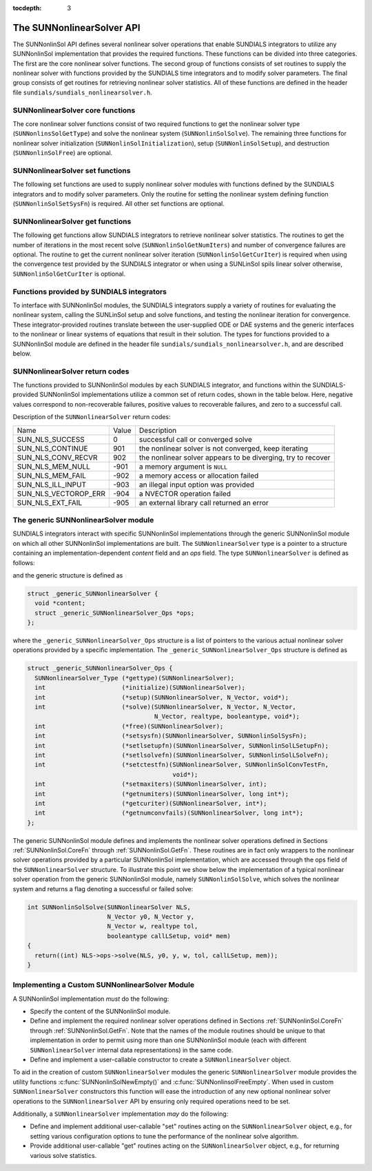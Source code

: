 ..
   Programmer(s): Daniel R. Reynolds @ SMU
   ----------------------------------------------------------------
   SUNDIALS Copyright Start
   Copyright (c) 2002-2021, Lawrence Livermore National Security
   and Southern Methodist University.
   All rights reserved.

   See the top-level LICENSE and NOTICE files for details.

   SPDX-License-Identifier: BSD-3-Clause
   SUNDIALS Copyright End
   ----------------------------------------------------------------

:tocdepth: 3


.. _SUNNonlinSol.API:

===============================
The SUNNonlinearSolver API
===============================

The SUNNonlinSol API defines several nonlinear solver operations that enable
SUNDIALS integrators to utilize any SUNNonlinSol implementation that
provides the required functions. These functions can be divided into three
categories. The first are the core nonlinear solver functions. The second group
of functions consists of set routines to supply the nonlinear solver with
functions provided by the SUNDIALS time integrators and to modify solver
parameters. The final group consists of get routines for retrieving nonlinear
solver statistics. All of these functions are defined in the header file
``sundials/sundials_nonlinearsolver.h``.



.. _SUNNonlinSol.CoreFn:

SUNNonlinearSolver core functions
-----------------------------------------------------

The core nonlinear solver functions consist of two required functions to get the
nonlinear solver type (``SUNNonlinsSolGetType``) and solve the nonlinear system
(``SUNNonlinSolSolve``). The remaining three functions for nonlinear solver
initialization (``SUNNonlinSolInitialization``), setup
(``SUNNonlinSolSetup``), and destruction (``SUNNonlinSolFree``) are optional.


.. c:function:: SUNNonlinearSolver_Type SUNNonlinSolGetType(SUNNonlinearSolver NLS)

   The *required* function :c:func:`SUNNonlinSolGetType()` returns the
   nonlinear solver type.

   **Arguments:**
      * *NLS* -- a SUNNonlinSol object

   **Return value:**  the SUNNonlinSol type identifier (of type
   ``int``) will be one of the following:

   * ``SUNNONLINEARSOLVER_ROOTFIND`` -- ``0``, the SUNNonlinSol module
     solves :math:`F(y) = 0`.

   * ``SUNNONLINEARSOLVER_FIXEDPOINT`` -- ``1``, the SUNNonlinSol
     module solves :math:`G(y) = y`.


.. c:function:: int SUNNonlinSolInitialize(SUNNonlinearSolver NLS)

   The *optional* function :c:func:`SUNNonlinSolInitialize()` performs
   nonlinear solver initialization and may perform any necessary memory
   allocations.

   **Arguments:**
      * *NLS* -- a SUNNonlinSol object

   **Return value:**  the return value is zero for a
   successful call and a negative value for a failure.

   **Notes:** It is assumed all solver-specific options have been set
   prior to calling :c:func:`SUNNonlinSolInitialize()`. SUNNonlinSol
   implementations that do not require initialization may set this
   operation to ``NULL``.


.. c:function:: int SUNNonlinSolSetup(SUNNonlinearSolver NLS, N_Vector y, void* mem)

   The *optional* function :c:func:`SUNNonlinSolSetup()` performs any
   solver setup needed for a nonlinear solve.

   **Arguments:**
      * *NLS* -- a SUNNonlinSol object
      * *y* -- the initial iteration passed to the nonlinear solver.
      * *mem* -- the SUNDIALS integrator memory structure.

   **Return value:**  the return value is zero for a
   successful call and a negative value for a failure.

   **Notes:** SUNDIALS integrators call :c:func:`SUNonlinSolSetup()`
   before each step attempt. SUNNonlinSol implementations that do not
   require setup may set this operation to ``NULL``.


.. c:function:: int SUNNonlinSolSolve(SUNNonlinearSolver NLS, N_Vector y0, N_Vector ycor, N_Vector w, realtype tol, booleantype callLSetup, void *mem)

   The *required* function :c:func:`SUNNonlinSolSolve()` solves the
   nonlinear system :math:`F(y)=0` or :math:`G(y)=y`.

   **Arguments:**
      * *NLS* -- a SUNNonlinSol object
      * *y0* -- the predicted value for the new solution state. This
        *must* remain unchanged throughout the solution process. See the
        :ref:`SUNNonlinSol.ARKode` section for more detail on the nonlinear
        system formulation.
      * *ycor* -- on input the initial guess for the correction to the predicted
        state (zero) and on output the final correction to the predicted
        state. See the :ref:`SUNNonlinSol.ARKode` section for more detail on the
        nonlinear system formulation.
      * *w* -- the solution error weight vector used for computing weighted error norms.
      * *tol* -- the requested solution tolerance in the weighted root-mean-squared norm.
      * *callLSetup* -- a flag indicating that the integrator
        recommends for the linear solver setup function to be called.
      * *mem* -- the SUNDIALS integrator memory structure.

   **Return value:**  the return value is zero for a successul solve, a positive
   value for a recoverable error (i.e., the solve failed and the integrator
   should reduce the step size and reattempt the step), and a negative value for
   an unrecoverable error (i.e., the solve failed the and the integrator should
   halt and return an error to the user).


.. c:function:: int SUNNonlinSolFree(SUNNonlinearSolver NLS)

   The *optional* function :c:func:`SUNNonlinSolFree()` frees any
   memory allocated by the nonlinear solver.

   **Arguments:**
      * *NLS* -- a SUNNonlinSol object

   **Return value:**  the return value should be zero for a
   successful call, and a negative value for a failure. SUNNonlinSol
   implementations that do not allocate data may set this operation
   to ``NULL``.




.. _SUNNonlinSol.SetFn:

SUNNonlinearSolver set functions
-------------------------------------

The following set functions are used to supply nonlinear solver modules with
functions defined by the SUNDIALS integrators and to modify solver
parameters. Only the routine for setting the nonlinear system defining function
(``SUNNonlinSolSetSysFn``) is required. All other set functions are optional.


.. c:function:: int SUNNonlinSolSetSysFn(SUNNonlinearSolver NLS, SUNNonlinSolSysFn SysFn)

   The *required* function :c:func:`SUNNonlinSolSetSysFn()` is used to
   provide the nonlinear solver with the function defining the
   nonlinear system. This is the function :math:`F(y)` in
   :math:`F(y)=0` for ``SUNNONLINEARSOLVER_ROOTFIND`` modules or
   :math:`G(y)` in :math:`G(y)=y` for ``SUNNONLINEARSOLVER_FIXEDPOINT`` modules.

   **Arguments:**
      * *NLS* -- a SUNNonlinSol object
      * *SysFn* -- the function defining the nonlinear system. See the
        section :ref:`SUNNonlinSol.SUNSuppliedFn` for the definition of
        :c:type:`SUNNonlinSolSysFn()`.

   **Return value:**  the return value should be zero for a
   successful call, and a negative value for a failure.


.. c:function:: int SUNNonlinSolSetLSetupFn(SUNNonlinearSolver NLS, SUNNonlinSolLSetupFn SetupFn)

   The *optional* function :c:func:`SUNNonlinSolLSetupFn` is called
   by SUNDIALS integrators to provide the nonlinear solver with access
   to its linear solver setup function.

   **Arguments:**
      * *NLS* -- a SUNNonlinSol object
      * *SetupFn* -- a wrapper function to the SUNDIALS integrator's linear solver setup
        function. See the section :ref:`SUNNonlinSol.SUNSuppliedFn`  for the
        definition of :c:type:`SUNNonlinSolLSetupFn`.

   **Return value:**  the return value should be zero for a
   successful call, and a negative value for a failure.

   **Notes:** The :c:type:`SUNNonlinSolLSetupFn` function sets up the
   linear system :math:`Ax=b` where :math:`A = \frac{\partial
   F}{\partial y}` is the linearization of the nonlinear residual
   function :math:`F(y) = 0` (when using SUNLinSol direct linear
   solvers) or calls the user-defined preconditioner setup function
   (when using SUNLinSol iterative linear solvers). SUNNonlinSol
   implementations that do not require solving this system, do not
   utilize SUNLinSol linear solvers, or use SUNLinSol linear solvers
   that do not require setup may set this operation to ``NULL``.



.. c:function:: int SUNNonlinSolSetLSolveFn(SUNNonlinearSolver NLS, SUNNonlinSolLSolveFn SolveFn)

   The *optional* function :c:func:`SUNNonlinSolSetLSolveFn()` is
   called by SUNDIALS integrators to provide the nonlinear solver with
   access to its linear solver solve function.

   **Arguments:**
      * *NLS* -- a SUNNonlinSol object
      * *SolveFn* -- a wrapper function to the SUNDIALS integrator's
        linear solver solve function. See the section
        :ref:`SUNNonlinSol.SUNSuppliedFn` for the definition of
        :c:type:`SUNNonlinSolLSolveFn`.

   **Return value:**  the return value should be zero for a
   successful call, and a negative value for a failure.

   **Notes:** The :c:type:`SUNNonlinSolLSolveFn` function solves the
   linear system :math:`Ax=b` where :math:`A = \frac{\partial
   F}{\partial y}` is the linearization of the nonlinear residual
   function :math:`F(y) = 0`.  SUNNonlinSol implementations that do
   not require solving this system or do not use SUNLinSol linear
   solvers may set this operation to ``NULL``.



.. c:function:: int SUNNonlinSolSetConvTestFn(SUNNonlinearSolver NLS, SUNNonlinSolConvTestFn CTestFn, void* ctest_data)

   The *optional* function :c:func:`SUNNonlinSolSetConvTestFn()` is
   used to provide the nonlinear solver with a function for
   determining if the nonlinear solver iteration has converged. This
   is typically called by SUNDIALS integrators to define their
   nonlinear convergence criteria, but may be replaced by the user.

   **Arguments:**
      * *NLS* -- a SUNNonlinSol object
      * *CTestFn* -- a SUNDIALS integrator's nonlinear solver
        convergence test function. See the section
        :ref:`SUNNonlinSol.SUNSuppliedFn` for the definition of
        :c:type:`SUNNonlinSolConvTestFn()`.
      * *ctest_data* -- is a data pointer passed to *CTestFn* every time it is
        called.

   **Return value:**  the return value should be zero for a
   successful call, and a negative value for a failure.

   **Notes:** SUNNonlinSol implementations utilizing their own
   convergence test criteria may set this function to ``NULL``.



.. c:function:: int SUNNonlinSolSetMaxIters(SUNNonlinearSolver NLS, int maxiters)

   The *optional* function :c:func:`SUNNonlinSolSetMaxIters()` sets
   the maximum number of nonlinear solver iterations. This is
   typically called by SUNDIALS integrators to define their default
   iteration limit, but may be adjusted by the user.

   **Arguments:**
      * *NLS* -- a SUNNonlinSol object
      * *maxiters* -- the maximum number of nonlinear iterations.

   **Return value:**  the return value should be zero for a
   successful call, and a negative value for a failure
   (e.g., :math:`maxiters < 1`).




.. _SUNNonlinSol.GetFn:

SUNNonlinearSolver get functions
----------------------------------

The following get functions allow SUNDIALS integrators to retrieve nonlinear
solver statistics. The routines to get the number of iterations in the most
recent solve (``SUNNonlinSolGetNumIters``) and number of convergence failures
are optional. The routine to get the current nonlinear solver iteration
(``SUNNonlinSolGetCurIter``) is required when using the convergence test
provided by the SUNDIALS integrator or when using a SUNLinSol spils linear
solver otherwise, ``SUNNonlinSolGetCurIter`` is optional.


.. c:function:: int SUNNonlinSolGetNumIters(SUNNonlinearSolver NLS, long int *niters)

   The *optional* function :c:func:`SUNNonlinSolGetNumIters()` returns the
   number of nonlinear solver iterations in the most recent solve. This is
   typically called by the SUNDIALS integrator to store the nonlinear solver
   statistics, but may also be called by the user.

   **Arguments:**
      * *NLS* -- a SUNNonlinSol object
      * *niters* -- the total number of nonlinear solver iterations.

   **Return value:**  the return value should be zero for a
   successful call, and a negative value for a failure.


.. c:function:: int SUNNonlinSolGetCurIter(SUNNonlinearSolver NLS, int *iter)

   The function :c:func:`SUNNonlinSolGetCurIter()` returns the
   iteration index of the current nonlinear solve. This function is
   *required* when using SUNDIALS integrator-provided convergence
   tests or when using a SUNLinSol spils linear solver; otherwise it
   is *optional*.

   **Arguments:**
      * *NLS* -- a SUNNonlinSol object
      * *iter* -- the nonlinear solver iteration in the current solve
        starting from zero.

   **Return value:**  the return value should be zero for a
   successful call, and a negative value for a failure.

 .. c:function:: int SUNNonlinSolGetNumConvFails(SUNNonlinearSolver NLS, long int *nconvfails)

   The *optional* function :c:func:`SUNNonlinSolGetNumConvFails()` returns the
   number of nonlinear solver convergence failures in the most recent solve.
   This is typically called by the SUNDIALS integrator to store the nonlinear
   solver statistics, but may also be called by the user.

   **Arguments:**
      * *NLS* -- a SUNNonlinSol object
      * *nconvfails* -- the total number of nonlinear solver convergence failures.

   **Return value:**  the return value should be zero for a
   successful call, and a negative value for a failure.


.. _SUNNonlinSol.SUNSuppliedFn:

Functions provided by SUNDIALS integrators
--------------------------------------------

To interface with SUNNonlinSol modules, the SUNDIALS integrators
supply a variety of routines for evaluating the nonlinear system,
calling the SUNLinSol setup and solve functions, and testing the
nonlinear iteration for convergence.  These integrator-provided routines
translate between the user-supplied ODE or DAE systems and the generic
interfaces to the nonlinear or linear systems of equations that result
in their solution. The types for functions provided to a SUNNonlinSol
module are defined in the header file
``sundials/sundials_nonlinearsolver.h``, and are described below.


.. c:type:: typedef int (*SUNNonlinSolSysFn)(N_Vector ycor, N_Vector F, void* mem)

   These functions evaluate the nonlinear system :math:`F(y)`
   for ``SUNNONLINEARSOLVER_ROOTFIND`` type modules or :math:`G(y)`
   for ``SUNNONLINEARSOLVER_FIXEDPOINT`` type modules. Memory
   for *F* must by be allocated prior to calling this function. The
   vector *ycor* will be left unchanged.

   **Arguments:**
      * *ycor* -- is the current correction to the predicted state at which the
        nonlinear system should be evaluated. See the :ref:`SUNNonlinSol.ARKode`
        section for more detail on the nonlinear system function.
      * *F* -- is the output vector containing :math:`F(y)` or
        :math:`G(y)`, depending on the solver type.
      * *mem* -- is the SUNDIALS integrator memory structure.

   **Return value:** The return value is zero for a
   successul solve, a positive value for a recoverable error, and a
   negative value for an unrecoverable error.

   As discussed in section :ref:`SUNNonlinSol.ARKode`, SUNDIALS integrators
   formulate nonlinear systems as a function of the correction to the predicted
   solution. On each call to the nonlinear system function the integrator will
   compute and store the current solution based on the input correction.
   Additionally, the residual will store the value of the ODE right-hand side
   function or DAE residual used in computing the nonlinear system. These stored
   values are then directly used in the integrator-supplied linear solver setup
   and solve functions as applicable.

.. c:type:: typedef int (*SUNNonlinSolLSetupFn)(booleantype jbad, booleantype* jcur, void* mem)

   These functions are wrappers to the SUNDIALS integrator's function
   for setting up linear solves with SUNLinSol modules.

   **Arguments:**
      * *jbad* -- is an input indicating whether the nonlinear solver
        believes that :math:`A` has gone stale (``SUNTRUE``) or not (``SUNFALSE``).
      * *jcur* -- is an output indicating whether the routine has updated the
        Jacobian :math:`A` (``SUNTRUE``) or not (``SUNFALSE``).
      * *mem* -- is the SUNDIALS integrator memory structure.

   **Return value:** The return value is zero for a
   successul solve, a positive value for a recoverable error, and a
   negative value for an unrecoverable error.

   **Notes:**  The :c:type:`SUNNonlinSolLSetupFn` function sets up the
   linear system :math:`Ax=b` where :math:`A = \frac{\partial
   F}{\partial y}` is the linearization of the nonlinear residual
   function :math:`F(y) = 0` (when using SUNLinSol direct linear
   solvers) or calls the user-defined preconditioner setup function
   (when using SUNLinSol iterative linear solvers). SUNNonlinSol
   implementations that do not require solving this system, do not
   utilize SUNLinSol linear solvers, or use SUNLinSol linear solvers
   that do not require setup may ignore these functions.

   As discussed in the description of :c:type:`SUNNonlinSolSysFn()`, the linear
   solver setup function assumes that the nonlinear system function has been
   called prior to the linear solver setup function as the setup will utilize
   saved values from the nonlinear system evaluation (e.g., the updated
   solution).


.. c:type:: typedef int (*SUNNonlinSolLSolveFn)(N_Vector b, void* mem)

   These functions are wrappers to the SUNDIALS integrator's function
   for solving linear systems with SUNLinSol modules.

   **Arguments:**
      * *b* -- contains the right-hand side vector for the linear
        solve on input and the solution to the linear system on output.
      * *mem* -- is the SUNDIALS integrator memory structure.

   **Return value:** The return value is zero for a
   successul solve, a positive value for a recoverable error, and a
   negative value for an unrecoverable error.

   **Notes:**  The :c:type:`SUNNonlinSolLSolveFn` function solves the
   linear system :math:`Ax=b` where :math:`A = \frac{\partial
   F}{\partial y}` is the linearization of the nonlinear residual
   function :math:`F(y) = 0`. SUNNonlinSol implementations that do not
   require solving this system or do not use SUNLinSol linear solvers
   may ignore these functions.

   As discussed in the description of :c:type:`SUNNonlinSolSysFn()`, the linear
   solver solve function assumes that the nonlinear system function has been
   called prior to the linear solver solve function as the setup may utilize
   saved values from the nonlinear system evaluation (e.g., the updated
   solution).


.. c:type:: int (*SUNNonlinSolConvTestFn)(SUNNonlinearSolver NLS, N_Vector ycor, N_Vector del, realtype tol, N_Vector ewt, void* ctest_data)

   These functions are SUNDIALS integrator-specific convergence tests for
   nonlinear solvers and are typically supplied by each SUNDIALS integrator,
   but users may supply custom problem-specific versions as desired.

   **Arguments:**
      * *NLS* -- is the SUNNonlinSol object.
      * *ycor* -- is the current correction (nonlinear iterate).
      * *del* -- is the difference between the current and prior nonlinear iterates.
      * *tol* -- is the nonlinear solver tolerance.
      * *ewt* -- is the weight vector used in computing weighted norms.
      * *ctest_data* -- is the data pointer provided to
        :c:func:`SUNNonlinSolSetConvTestFn()`.

   **Return value:** The return value of this routine will be a
   negative value if an unrecoverable error occurred or one of the
   following:

   * ``SUN_NLS_SUCCESS`` -- the iteration is converged.

   * ``SUN_NLS_CONTINUE`` -- the iteration has not converged, keep
     iterating.

   * ``SUN_NLS_CONV_RECVR`` -- the iteration appears to be
     diverging, try to recover.

   **Notes:**  The tolerance passed to this routine by SUNDIALS
   integrators is the tolerance in a weighted root-mean-squared norm
   with error weight vector ``ewt``. SUNNonlinSol modules utilizing
   their own convergence criteria may ignore these functions.



.. _SUNNonlinSol.ReturnCodes:

SUNNonlinearSolver return codes
---------------------------------

The functions provided to SUNNonlinSol modules by each SUNDIALS
integrator, and functions within the SUNDIALS-provided SUNNonlinSol
implementations utilize a common set of return codes, shown in the
table below.  Here, negative values correspond to non-recoverable
failures, positive values to recoverable failures, and zero to a
successful call.

Description of the ``SUNNonlinearSolver`` return codes:

.. cssclass:: table-bordered

+-----------------------+---------+---------------------------------------------------------------+
| Name                  | Value   | Description                                                   |
+-----------------------+---------+---------------------------------------------------------------+
| SUN_NLS_SUCCESS       |    0    | successful call or converged solve                            |
+-----------------------+---------+---------------------------------------------------------------+
| SUN_NLS_CONTINUE      |  901    | the nonlinear solver is not converged, keep iterating         |
+-----------------------+---------+---------------------------------------------------------------+
| SUN_NLS_CONV_RECVR    |  902    | the nonlinear solver appears to be diverging, try to recover  |
+-----------------------+---------+---------------------------------------------------------------+
| SUN_NLS_MEM_NULL      | -901    | a memory argument is ``NULL``                                 |
+-----------------------+---------+---------------------------------------------------------------+
| SUN_NLS_MEM_FAIL      | -902    | a memory access or allocation failed                          |
+-----------------------+---------+---------------------------------------------------------------+
| SUN_NLS_ILL_INPUT     | -903    | an illegal input option was provided                          |
+-----------------------+---------+---------------------------------------------------------------+
| SUN_NLS_VECTOROP_ERR  | -904    | a NVECTOR operation failed                                    |
+-----------------------+---------+---------------------------------------------------------------+
| SUN_NLS_EXT_FAIL      | -905    | an external library call returned an error                    |
+-----------------------+---------+---------------------------------------------------------------+


.. _SUNNonlinSol.Generic:

The generic SUNNonlinearSolver module
-----------------------------------------

SUNDIALS integrators interact with specific SUNNonlinSol
implementations through the generic SUNNonlinSol module on which all
other SUNNonlinSol implementations are built. The
``SUNNonlinearSolver`` type is a pointer to a structure containing an
implementation-dependent *content* field and an *ops*
field. The type ``SUNNonlinearSolver`` is defined as follows:

.. c:type:: typedef struct _generic_SUNNonlinearSolver *SUNNonlinearSolver

and the generic structure is defined as

.. code-block:: c

   struct _generic_SUNNonlinearSolver {
     void *content;
     struct _generic_SUNNonlinearSolver_Ops *ops;
   };

where the ``_generic_SUNNonlinearSolver_Ops`` structure is a list of
pointers to the various actual nonlinear solver operations provided by a
specific implementation. The ``_generic_SUNNonlinearSolver_Ops``
structure is defined as

.. code-block:: c

   struct _generic_SUNNonlinearSolver_Ops {
     SUNNonlinearSolver_Type (*gettype)(SUNNonlinearSolver);
     int                     (*initialize)(SUNNonlinearSolver);
     int                     (*setup)(SUNNonlinearSolver, N_Vector, void*);
     int                     (*solve)(SUNNonlinearSolver, N_Vector, N_Vector,
                                      N_Vector, realtype, booleantype, void*);
     int                     (*free)(SUNNonlinearSolver);
     int                     (*setsysfn)(SUNNonlinearSolver, SUNNonlinSolSysFn);
     int                     (*setlsetupfn)(SUNNonlinearSolver, SUNNonlinSolLSetupFn);
     int                     (*setlsolvefn)(SUNNonlinearSolver, SUNNonlinSolLSolveFn);
     int                     (*setctestfn)(SUNNonlinearSolver, SUNNonlinSolConvTestFn,
                                           void*);
     int                     (*setmaxiters)(SUNNonlinearSolver, int);
     int                     (*getnumiters)(SUNNonlinearSolver, long int*);
     int                     (*getcuriter)(SUNNonlinearSolver, int*);
     int                     (*getnumconvfails)(SUNNonlinearSolver, long int*);
   };

The generic SUNNonlinSol module defines and implements the nonlinear
solver operations defined in Sections :ref:`SUNNonlinSol.CoreFn`
through :ref:`SUNNonlinSol.GetFn`. These routines are in fact only
wrappers to the nonlinear solver operations provided by a particular
SUNNonlinSol implementation, which are accessed through the ops
field of the ``SUNNonlinearSolver`` structure. To illustrate this
point we show below the implementation of a typical nonlinear solver
operation from the generic SUNNonlinSol module, namely
``SUNNonlinSolSolve``, which solves the nonlinear system and returns a flag
denoting a successful or failed solve:

.. code-block:: c

   int SUNNonlinSolSolve(SUNNonlinearSolver NLS,
                         N_Vector y0, N_Vector y,
                         N_Vector w, realtype tol,
                         booleantype callLSetup, void* mem)
   {
     return((int) NLS->ops->solve(NLS, y0, y, w, tol, callLSetup, mem));
   }



.. _SUNNonlinSol.Custom:

Implementing a Custom SUNNonlinearSolver Module
--------------------------------------------------

A SUNNonlinSol implementation *must* do the following:

* Specify the content of the SUNNonlinSol module.

* Define and implement the required nonlinear solver operations
  defined in Sections :ref:`SUNNonlinSol.CoreFn` through
  :ref:`SUNNonlinSol.GetFn`. Note that the names of the module
  routines should be unique to that implementation in order to permit
  using more than one SUNNonlinSol module (each with different
  ``SUNNonlinearSolver`` internal data representations) in
  the same code.

* Define and implement a user-callable constructor to create a
  ``SUNNonlinearSolver`` object.

To aid in the creation of custom ``SUNNonlinearSolver`` modules the generic
``SUNNonlinearSolver`` module provides the utility functions
:c:func:`SUNNonlinSolNewEmpty()` and :c:func:`SUNNonlinsolFreeEmpty`. When used
in custom ``SUNNonlinearSolver`` constructors this function will ease the introduction
of any new optional nonlinear solver operations to the ``SUNNonlinearSolver`` API
by ensuring only required operations need to be set.

.. c:function:: SUNNonlinearSolver SUNNonlinSolNewEmpty()

  This function allocates a new generic ``SUNNonlinearSolver`` object and
  initializes its content pointer and the function pointers in the operations
  structure to ``NULL``.

  **Return value:** If successful, this function returns a
  ``SUNNonlinearSolver`` object. If an error occurs when allocating the object,
  then this routine will return ``NULL``.

.. c:function:: void SUNNonlinSolFreeEmpty(SUNNonlinearSolver NLS)

  This routine frees the generic ``SUNNonlinearSolver`` object, under the assumption that any
  implementation-specific data that was allocated within the underlying content structure
  has already been freed. It will additionally test whether the ops pointer is ``NULL``,
  and, if it is not, it will free it as well.

   **Arguments:**
      * *NLS* -- a SUNNonlinearSolver object


Additionally, a ``SUNNonlinearSolver`` implementation *may* do
the following:

* Define and implement additional user-callable "set" routines
  acting on the ``SUNNonlinearSolver`` object, e.g., for setting
  various configuration options to tune the performance of the
  nonlinear solve algorithm.

* Provide additional user-callable "get" routines acting on the
  ``SUNNonlinearSolver`` object, e.g., for returning various solve
  statistics.
